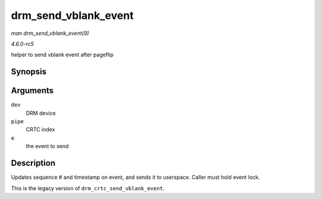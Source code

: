 .. -*- coding: utf-8; mode: rst -*-

.. _API-drm-send-vblank-event:

=====================
drm_send_vblank_event
=====================

*man drm_send_vblank_event(9)*

*4.6.0-rc5*

helper to send vblank event after pageflip


Synopsis
========

.. c:function:: void drm_send_vblank_event( struct drm_device * dev, unsigned int pipe, struct drm_pending_vblank_event * e )

Arguments
=========

``dev``
    DRM device

``pipe``
    CRTC index

``e``
    the event to send


Description
===========

Updates sequence # and timestamp on event, and sends it to userspace.
Caller must hold event lock.

This is the legacy version of ``drm_crtc_send_vblank_event``.


.. ------------------------------------------------------------------------------
.. This file was automatically converted from DocBook-XML with the dbxml
.. library (https://github.com/return42/sphkerneldoc). The origin XML comes
.. from the linux kernel, refer to:
..
.. * https://github.com/torvalds/linux/tree/master/Documentation/DocBook
.. ------------------------------------------------------------------------------
